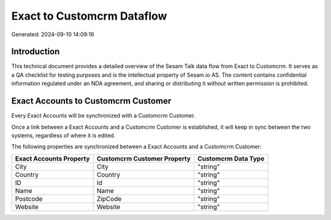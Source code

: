 ===========================
Exact to Customcrm Dataflow
===========================

Generated: 2024-09-10 14:09:16

Introduction
------------

This technical document provides a detailed overview of the Sesam Talk data flow from Exact to Customcrm. It serves as a QA checklist for testing purposes and is the intellectual property of Sesam.io AS. The content contains confidential information regulated under an NDA agreement, and sharing or distributing it without written permission is prohibited.

Exact Accounts to Customcrm Customer
------------------------------------
Every Exact Accounts will be synchronized with a Customcrm Customer.

Once a link between a Exact Accounts and a Customcrm Customer is established, it will keep in sync between the two systems, regardless of where it is edited.

The following properties are synchronized between a Exact Accounts and a Customcrm Customer:

.. list-table::
   :header-rows: 1

   * - Exact Accounts Property
     - Customcrm Customer Property
     - Customcrm Data Type
   * - City
     - City
     - "string"
   * - Country
     - Country
     - "string"
   * - ID
     - Id
     - "string"
   * - Name
     - Name
     - "string"
   * - Postcode
     - ZipCode
     - "string"
   * - Website
     - Website
     - "string"

